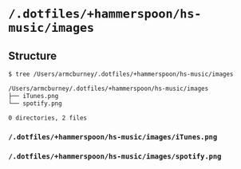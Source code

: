 * =/.dotfiles/+hammerspoon/hs-music/images=
** Structure
#+BEGIN_SRC bash
$ tree /Users/armcburney/.dotfiles/+hammerspoon/hs-music/images

/Users/armcburney/.dotfiles/+hammerspoon/hs-music/images
├── iTunes.png
└── spotify.png

0 directories, 2 files

#+END_SRC
*** =/.dotfiles/+hammerspoon/hs-music/images/iTunes.png=
*** =/.dotfiles/+hammerspoon/hs-music/images/spotify.png=
